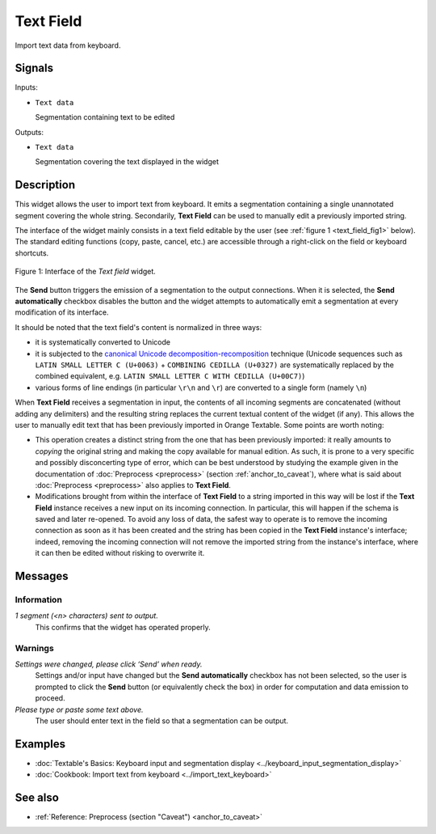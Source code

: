 .. meta::
   :description: Orange Textable documentation, Text Field widget
   :keywords: Orange, Textable, documentation, Text Field, widget

.. _Text Field:

Text Field
==========

.. image:: ../figures/TextField_54.png

Import text data from keyboard.

Signals
-------

Inputs:

- ``Text data``

  Segmentation containing text to be edited

Outputs:

- ``Text data``

  Segmentation covering the text displayed in the widget
  
Description
-----------

This widget allows the user to import text from keyboard. It emits a
segmentation containing a single unannotated segment covering the whole string.
Secondarily, **Text Field** can be used to manually edit a previously imported
string.

The interface of the widget mainly consists in a text field editable by the
user (see :ref:`figure 1 <text_field_fig1>` below). The standard editing functions (copy, paste, cancel, etc.) are
accessible through a right-click on the field or keyboard shortcuts.

.. _text_field_fig1:

.. figure:: ../figures/text_field_example.png
    :align: center
    :alt: Interface of the Text field widget

    Figure 1: Interface of the *Text field* widget.

The **Send** button triggers the emission of a segmentation to the output
connections. When it is selected, the **Send automatically** checkbox
disables the button and the widget attempts to automatically emit a
segmentation at every modification of its interface.

It should be noted that the text field's content is normalized in three ways:

- it is systematically converted to Unicode
- it is subjected to the `canonical Unicode decomposition-recomposition 
  <http://unicode.org/reports/tr15>`_ technique (Unicode sequences such as 
  ``LATIN SMALL LETTER C (U+0063)`` + ``COMBINING CEDILLA (U+0327)`` are 
  systematically replaced by the combined equivalent, e.g. ``LATIN SMALL LETTER 
  C WITH CEDILLA (U+00C7)``)
- various forms of line endings (in particular ``\r\n`` and ``\r``) are 
  converted to a single form (namely ``\n``) 

When **Text Field** receives a segmentation in input, the contents of all incoming segments are concatenated (without
adding any delimiters) and the resulting string replaces the current textual
content of the widget (if any). This allows the user to manually edit text
that has been previously imported in Orange Textable. Some points are worth
noting:

- This operation creates a distinct string from the one that has been
  previously imported: it really amounts to *copying* the original string and
  making the copy available for manual edition. As such, it is prone to a very
  specific and possibly disconcerting type of error, which can be best
  understood by studying the example given in the documentation of
  :doc:`Preprocess <preprocess>` (section :ref:`anchor_to_caveat`), where what is said
  about :doc:`Preprocess <preprocess>` also applies to **Text Field**.
  
- Modifications brought from within the interface of **Text Field** to a
  string imported in this way will be lost if the **Text Field** instance
  receives a new input on its incoming connection. In particular, this will
  happen if the schema is saved and later re-opened. To avoid any loss of
  data, the safest way to operate is to remove the incoming connection
  as soon as it has been created and the string has been copied in the
  **Text Field** instance's interface; indeed, removing the incoming
  connection will not remove the imported string from the instance's
  interface, where it can then be edited without risking to overwrite it.

Messages
--------

Information
~~~~~~~~~~~

*1 segment (<n> characters) sent to output.*
    This confirms that the widget has operated properly.

Warnings
~~~~~~~~

*Settings were changed, please click ‘Send’ when ready.*
  Settings and/or input have changed but the **Send automatically** checkbox
  has not been selected, so the user is prompted to click the **Send** button
  (or equivalently check the box) in order for computation and data
  emission to proceed.

*Please type or paste some text above.*
    The user should enter text in the field so that a segmentation can be
    output.

Examples
--------

- :doc:`Textable's Basics: Keyboard input and segmentation display <../keyboard_input_segmentation_display>`
- :doc:`Cookbook: Import text from keyboard <../import_text_keyboard>`

See also
--------

- :ref:`Reference: Preprocess (section "Caveat") <anchor_to_caveat>`


